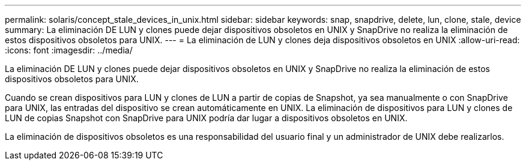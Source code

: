 ---
permalink: solaris/concept_stale_devices_in_unix.html 
sidebar: sidebar 
keywords: snap, snapdrive, delete, lun, clone, stale, device 
summary: La eliminación DE LUN y clones puede dejar dispositivos obsoletos en UNIX y SnapDrive no realiza la eliminación de estos dispositivos obsoletos para UNIX. 
---
= La eliminación de LUN y clones deja dispositivos obsoletos en UNIX
:allow-uri-read: 
:icons: font
:imagesdir: ../media/


[role="lead"]
La eliminación DE LUN y clones puede dejar dispositivos obsoletos en UNIX y SnapDrive no realiza la eliminación de estos dispositivos obsoletos para UNIX.

Cuando se crean dispositivos para LUN y clones de LUN a partir de copias de Snapshot, ya sea manualmente o con SnapDrive para UNIX, las entradas del dispositivo se crean automáticamente en UNIX. La eliminación de dispositivos para LUN y clones de LUN de copias Snapshot con SnapDrive para UNIX podría dar lugar a dispositivos obsoletos en UNIX.

La eliminación de dispositivos obsoletos es una responsabilidad del usuario final y un administrador de UNIX debe realizarlos.
